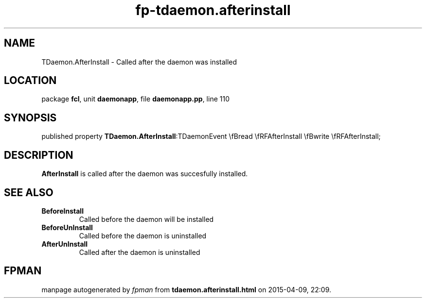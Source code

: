 .\" file autogenerated by fpman
.TH "fp-tdaemon.afterinstall" 3 "2014-03-14" "fpman" "Free Pascal Programmer's Manual"
.SH NAME
TDaemon.AfterInstall - Called after the daemon was installed
.SH LOCATION
package \fBfcl\fR, unit \fBdaemonapp\fR, file \fBdaemonapp.pp\fR, line 110
.SH SYNOPSIS
published property  \fBTDaemon.AfterInstall\fR:TDaemonEvent \\fBread \\fRFAfterInstall \\fBwrite \\fRFAfterInstall;
.SH DESCRIPTION
\fBAfterInstall\fR is called after the daemon was succesfully installed.


.SH SEE ALSO
.TP
.B BeforeInstall
Called before the daemon will be installed
.TP
.B BeforeUnInstall
Called before the daemon is uninstalled
.TP
.B AfterUnInstall
Called after the daemon is uninstalled

.SH FPMAN
manpage autogenerated by \fIfpman\fR from \fBtdaemon.afterinstall.html\fR on 2015-04-09, 22:09.

